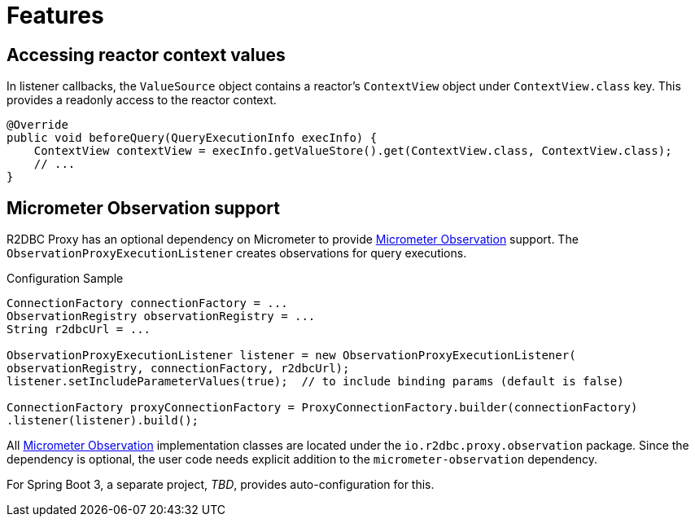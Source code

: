 [[features]]
= Features

== Accessing reactor context values

In listener callbacks, the `ValueSource` object contains a reactor's `ContextView` object under `ContextView.class` key.
This provides a readonly access to the reactor context.

[source,java]
----
@Override
public void beforeQuery(QueryExecutionInfo execInfo) {
    ContextView contextView = execInfo.getValueStore().get(ContextView.class, ContextView.class);
    // ...
}
----

== Micrometer Observation support
R2DBC Proxy has an optional dependency on Micrometer to provide https://micrometer.io/docs/observation[Micrometer Observation] support.
The `ObservationProxyExecutionListener` creates observations for query executions.

.Configuration Sample
[source,java]
----
ConnectionFactory connectionFactory = ...
ObservationRegistry observationRegistry = ...
String r2dbcUrl = ...

ObservationProxyExecutionListener listener = new ObservationProxyExecutionListener(
observationRegistry, connectionFactory, r2dbcUrl);
listener.setIncludeParameterValues(true);  // to include binding params (default is false)

ConnectionFactory proxyConnectionFactory = ProxyConnectionFactory.builder(connectionFactory)
.listener(listener).build();
----

All https://micrometer.io/docs/observation[Micrometer Observation] implementation classes are located under the `io.r2dbc.proxy.observation` package.
Since the dependency is optional, the user code needs explicit addition to the `micrometer-observation` dependency.

For Spring Boot 3, a separate project, _TBD_, provides auto-configuration for this.
